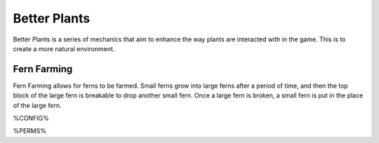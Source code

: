 =============
Better Plants
=============

Better Plants is a series of mechanics that aim to enhance the way plants are interacted with in the game. This is to create a more natural environment.

Fern Farming
============

Fern Farming allows for ferns to be farmed. Small ferns grow into large ferns after a period of time, and then the top block of the large fern is breakable to drop another small fern.
Once a large fern is broken, a small fern is put in the place of the large fern.

%CONFIG%

%PERMS%
